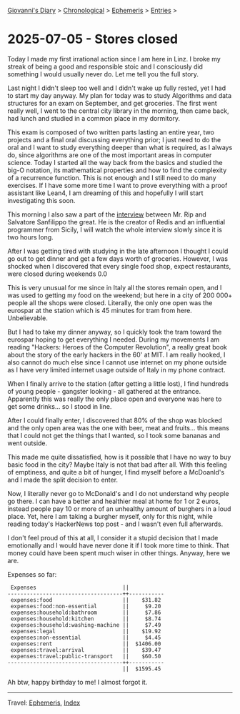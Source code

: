 #+startup: content indent

[[file:../index.org][Giovanni's Diary]] > [[file:../autobiography/chronological.org][Chronological]] > [[file:ephemeris.org][Ephemeris]] > [[file:entries.org][Entries]] >

* 2025-07-05 - Stores closed
:PROPERTIES:
:RSS: true
:DATE: 05 Jul 2025 00:00 GMT
:CATEGORY: Ephemeris
:AUTHOR: Giovanni Santini
:LINK: https://giovanni-diary.netlify.app/ephemeris/2025-07-05.html
:END:
#+INDEX: Giovanni's Diary!Ephemeris!2025-07-05 - Stores closed

Today I made my first irrational action since I am here in Linz. I
broke my streak of being a good and responsible stoic and I consciously
did something I would usually never do. Let me tell you the full
story.

Last night I didn't sleep too well and I didn't wake up fully rested,
yet I had to start my day anyway. My plan for today was to study
Algorithms and data structures for an exam on September, and get
groceries. The first went really well, I went to the central city
library in the morning, then came back, had lunch and studied in a
common place in my dormitory.

This exam is composed of two written parts lasting an entire year, two
projects and a final oral discussing everything prior; I just need to
do the oral and I want to study everything deeper than what is
required, as I always do, since algorithms are one of the most
important areas in computer science. Today I started all the way back
from the basics and studied the big-O notation, its mathematical
properties and how to find the complexity of a recurrence
function. This is not enough and I still need to do many exercises. If
I have some more time I want to prove everything with a proof
assistant like Lean4, I am dreaming of this and hopefully I will start
investigating this soon.

This morning I also saw a part of the [[https://www.youtube.com/watch?v=m2i1UQZ_CGA][interview]] between Mr. Rip and
Salvatore Sanfilippo the great. He is the creator of Redis and an
influential programmer from Sicily, I will watch the whole interview
slowly since it is two hours long.

After I was getting tired with studying in the late afternoon I
thought I could go out to get dinner and get a few days worth of
groceries. However, I was shocked when I discovered that every single
food shop, expect restaurants, were closed during weekends 0.0

This is very unusual for me since in Italy all the stores remain
open, and I was used to getting my food on the weekend; but here in a
city of 200 000+ people all the shops were closed. Literally, the only
one open was the eurospar at the station which is 45 minutes for tram
from here. Unbelievable.

But I had to take my dinner anyway, so I quickly took the tram toward
the eurospar hoping to get everything I needed. During my movements I
am reading "Hackers: Heroes of the Computer Revolution", a really
great book about the story of the early hackers in the 60' at MIT. I
am really hooked, I also cannot do much else since I cannot use
internet on my phone outside as I have very limited internet usage
outside of Italy in my phone contract.

When I finally arrive to the station (after getting a little lost), I
find hundreds of young people - gangster looking - all gathered at the
entrance. Apparently this was really the only place open and everyone
was here to get some drinks... so I stood in line.

After I could finally enter, I discovered that 80% of the shop was
blocked and the only open area was the one with beer, meat and
fruits... this means that I could not get the things that I wanted, so
I took some bananas and went outside.

This made me quite dissatisfied, how is it possible that I have no way
to buy basic food in the city? Maybe Italy is not that bad after
all. With this feeling of emptiness, and quite a bit of hunger, I find
myself before a McDoanld's and I made the split decision to enter.

Now, I literally never go to McDonald's and I do not understand why
people go there. I can have a better and healthier meal at home for 1
or 2 euros, instead people pay 10 or more of an unhealthy amount of
burghers in a loud place. Yet, here I am taking a burgher myself, only
for this night, while reading today's HackerNews top post - and I
wasn't even full afterwards.

I don't feel proud of this at all, I consider it a stupid decision
that I made emotionally and I would have never done it if I took more
time to think. That money could have been spent much wiser in other
things. Anyway, here we are.

#+CAPTION: Dinner at McDonald's
#+NAME:   fig:linz-mc
#+ATTR_ORG: :align center
#+ATTR_HTML: :align center
#+ATTR_HTML: :width 600px
#+ATTR_ORG: :width 600px
[[./images/linz-mc.jpg]]

Expenses so far:

#+begin_src
 Expenses                           ||           
------------------------------------++-----------
 expenses:food                      ||    $31.82 
 expenses:food:non-essential        ||     $9.20 
 expenses:household:bathroom        ||     $7.86 
 expenses:household:kitchen         ||     $8.74 
 expenses:household:washing-machine ||     $7.49 
 expenses:legal                     ||    $19.92 
 expenses:non-essential             ||     $4.45 
 expenses:rent                      ||  $1406.00 
 expenses:travel:arrival            ||    $39.47 
 expenses:travel:public-transport   ||    $60.50 
------------------------------------++-----------
                                    ||  $1595.45
#+end_src

Ah btw, happy birthday to me! I almost forgot it.

-----

Travel: [[file:ephemeris.org][Ephemeris]], [[file:../theindex.org][Index]] 
